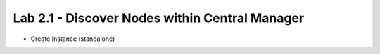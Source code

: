 Lab 2.1 - Discover Nodes within Central Manager
===============================================

* Create Instance (standalone)
